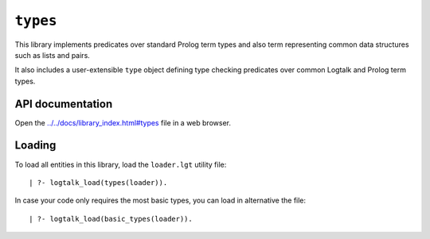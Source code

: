 ``types``
=========

This library implements predicates over standard Prolog term types and
also term representing common data structures such as lists and pairs.

It also includes a user-extensible ``type`` object defining type
checking predicates over common Logtalk and Prolog term types.

API documentation
-----------------

Open the
`../../docs/library_index.html#types <../../docs/library_index.html#types>`__
file in a web browser.

Loading
-------

To load all entities in this library, load the ``loader.lgt`` utility
file:

::

   | ?- logtalk_load(types(loader)).

In case your code only requires the most basic types, you can load in
alternative the file:

::

   | ?- logtalk_load(basic_types(loader)).

